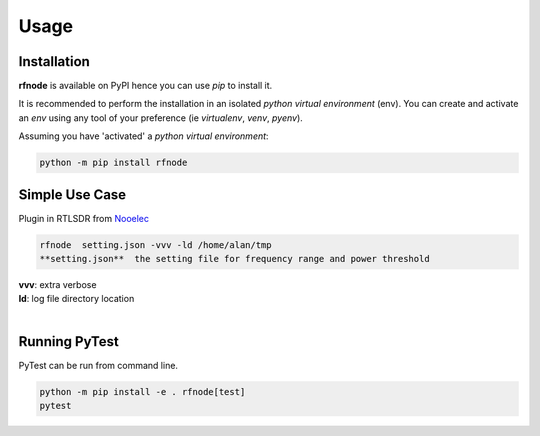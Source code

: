 Usage
=====

------------
Installation
------------

| **rfnode** is available on PyPI hence you can use `pip` to install it.

It is recommended to perform the installation in an isolated `python virtual environment` (env).
You can create and activate an `env` using any tool of your preference (ie `virtualenv`, `venv`, `pyenv`).

Assuming you have 'activated' a `python virtual environment`:

.. code-block:: shell

  python -m pip install rfnode


---------------
Simple Use Case 
---------------

| Plugin in RTLSDR from  `Nooelec <https://www.nooelec.com/store/sdr/sdr-receivers/nesdr-smart-sdr.html?srsltid=AfmBOoqFB5e2jf1fsd1I9xCGV9Pz6WiBdZD2RNyXnFQp5zjB3nGYRtPX>`__ 

.. code-block:: shell

  rfnode  setting.json -vvv -ld /home/alan/tmp
  **setting.json**  the setting file for frequency range and power threshold 
| **vvv**: extra verbose 
| **ld**: log file directory location
|



--------------
Running PyTest 
--------------
| PyTest can be run from command line.

.. code-block:: shell
  
  python -m pip install -e . rfnode[test]
  pytest



